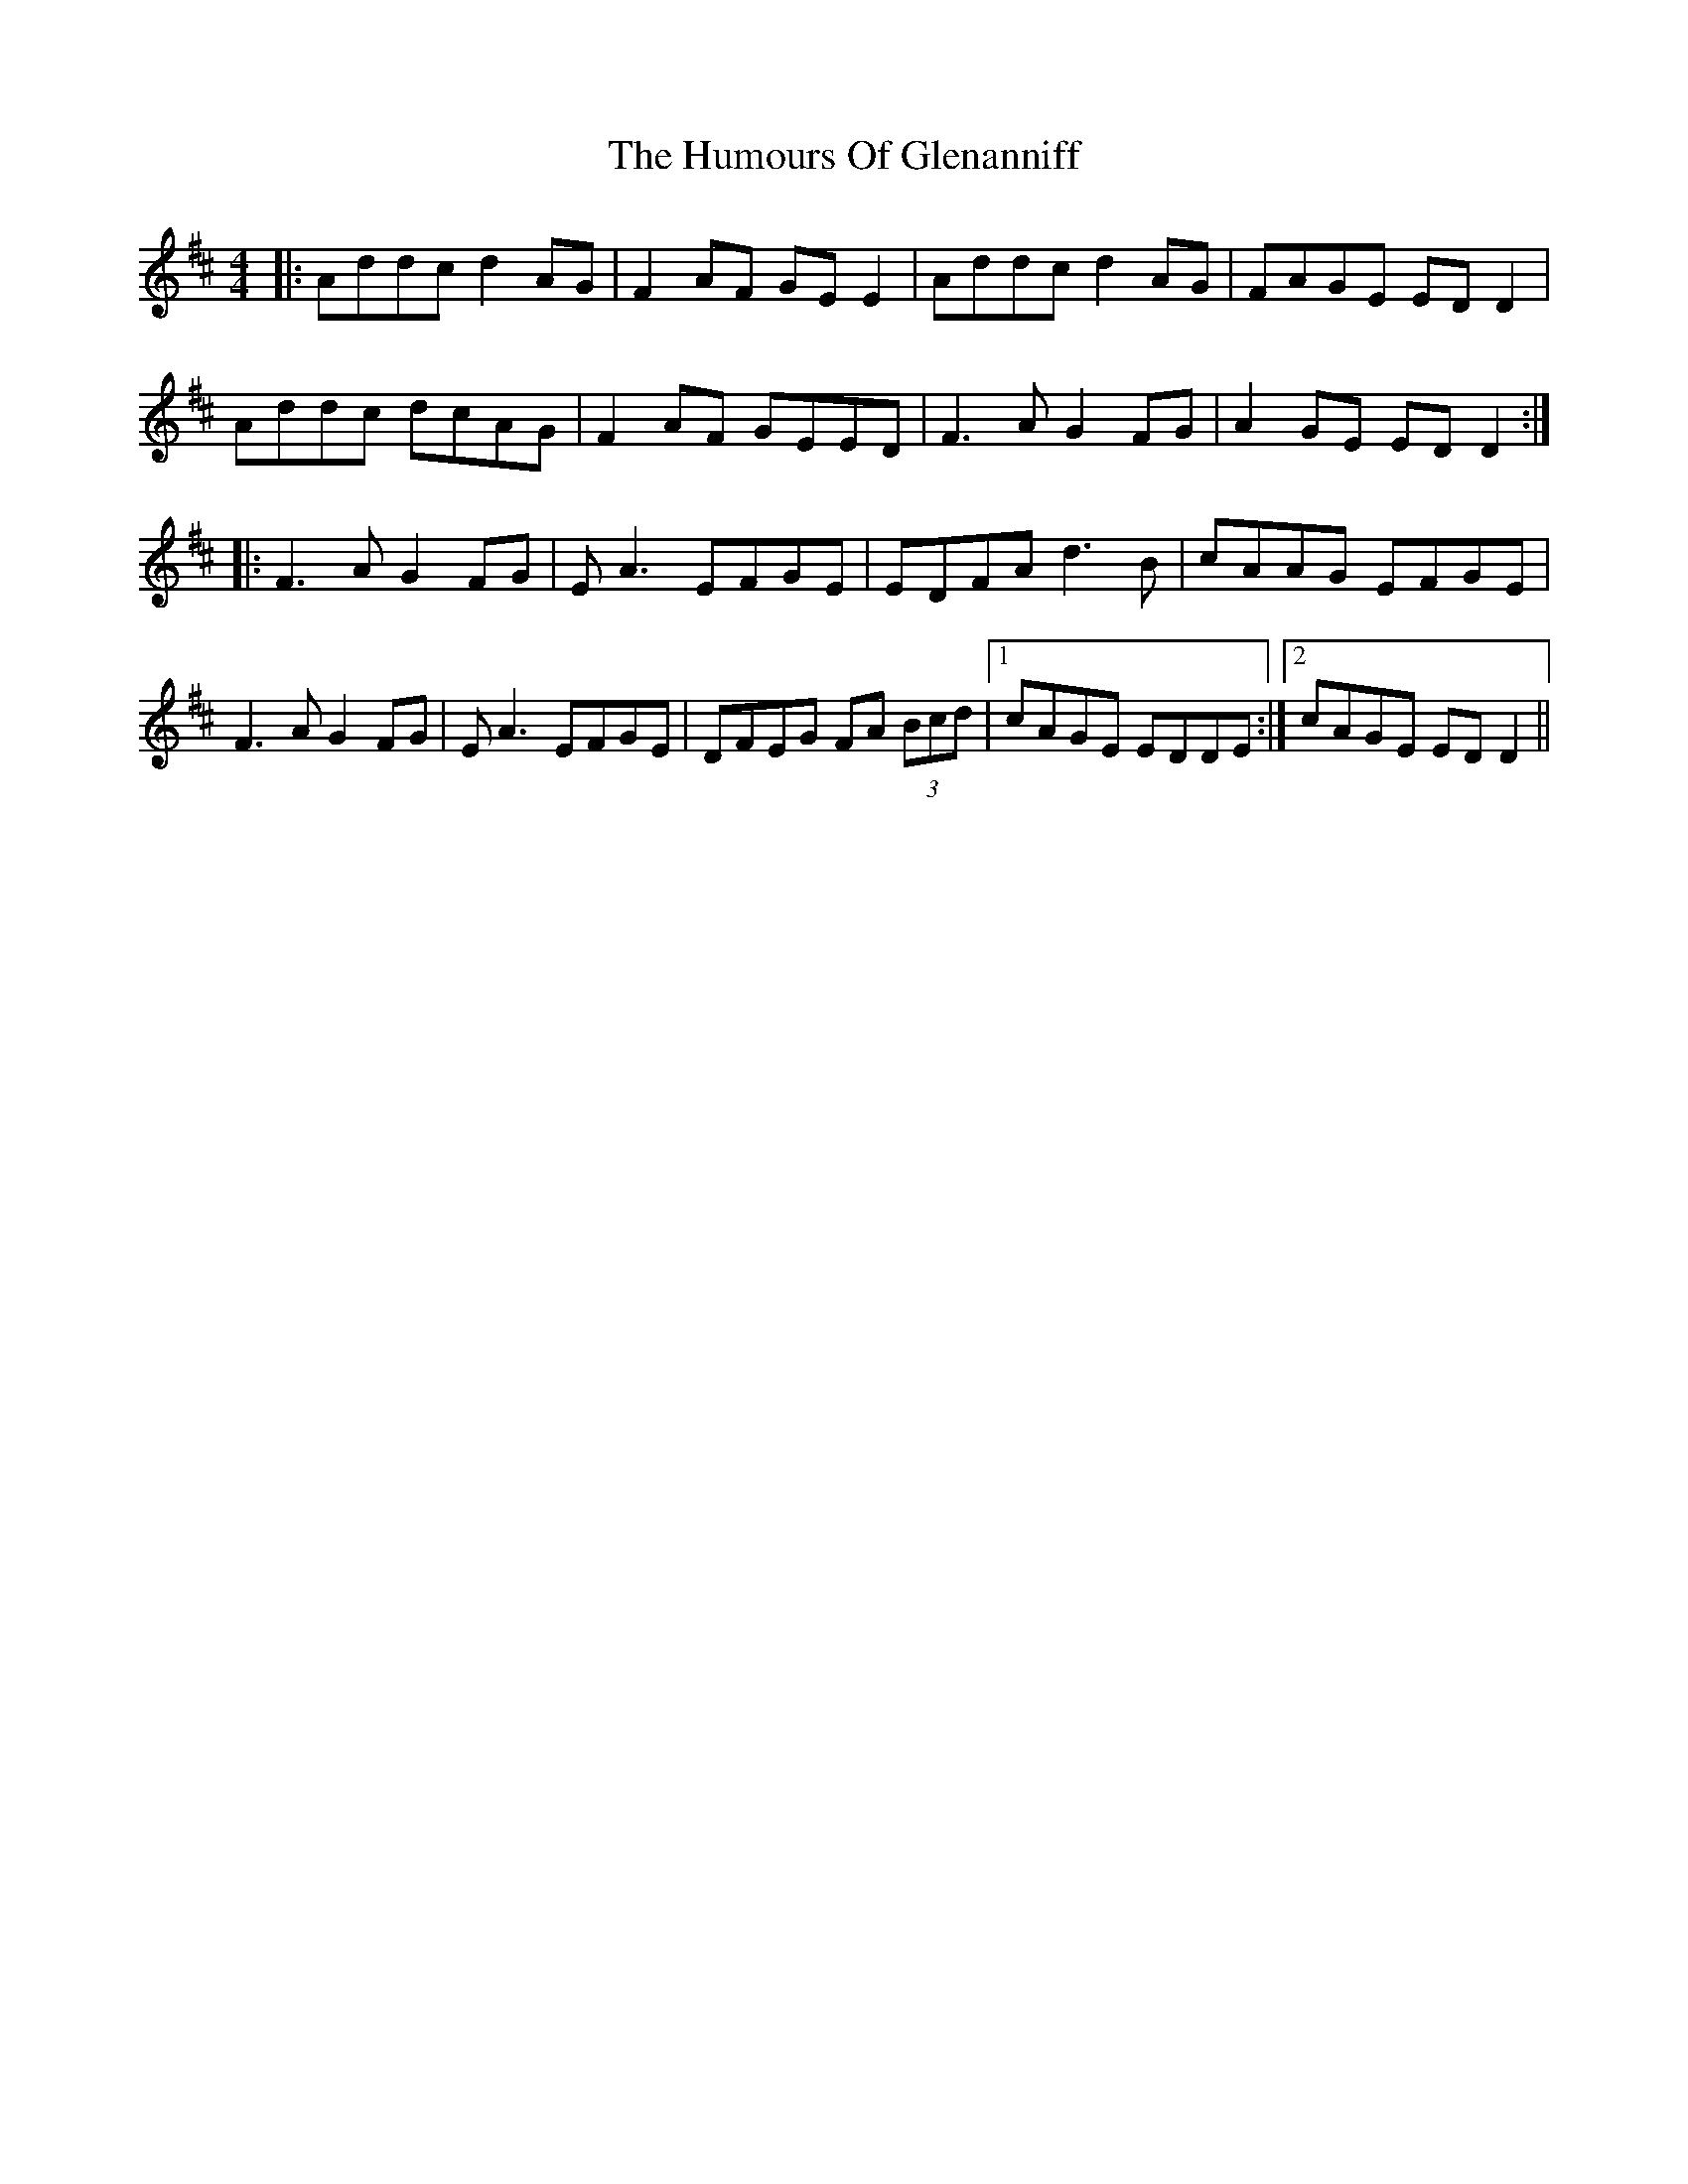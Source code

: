 X: 18192
T: Humours Of Glenanniff, The
R: reel
M: 4/4
K: Dmajor
|:Addc d2AG|F2AF GEE2|Addc d2AG|FAGE EDD2|
Addc dcAG|F2AF GEED|F3A G2FG|A2GE EDD2:|
|:F3A G2FG|EA3 EFGE|EDFA d3B|cAAG EFGE|
F3A G2FG|EA3 EFGE|DFEG FA (3Bcd|1 cAGE EDDE:|2 cAGE EDD2||


